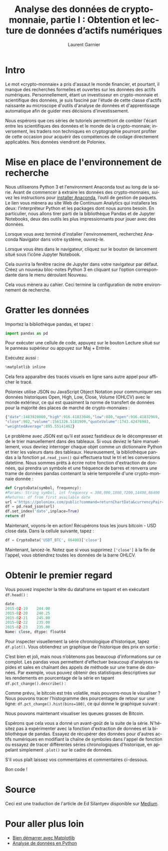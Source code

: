 #+TITLE: Analyse des données de crypto-monnaie, partie I : Obtention et lecture de données d’actifs numériques
#+AUTHOR: Laurent Garnier
#+LANGUAGE: FR

* Intro

  Le mot «crypto-monnaie» a pris d'assaut le monde financier, et
  pourtant, il manque des recherches formelles et ouvertes sur les
  données des actifs numériques. Personnellement, étant un
  investisseur en crypto-monnaie et scientifique des données, je suis fasciné
  par l'étude de cette classe d'actifs naissante au microscope
  d'outils d'analyse de données et d'apprentissage automatique afin de
  guider mes décisions d'investissement.

  Nous espérons que ces séries de tutoriels permettront de combler
  l'écart entre les scientifiques des données et le monde de la
  crypto-monnaie; inversement, les traders non techniques en
  cryptographie pourront profiter de cette occasion pour acquérir des
  compétences de codage directement applicables. Nos données viendront
  de Poloniex.

* Mise en place de l'environnement de recherche

  Nous utiliserons Python 3 et l'environment Anaconda tout au long de la
  série. Avant de commencer à extraire les données des crypto-monnaies,
  suivez les instructions pour [[https://www.anaconda.com/distribution/][installer Anaconda]], l’outil de gestion
  de paquets. Le lien vous mènera au site Web de Continuum Analytics
  qui installera les deux: l'interpréteur Python et les packages dont
  nous aurons besoin. En particulier, nous allons tirer parti de la
  bibliothèque Pandas et de Jupyter Notebooks, deux des outils les
  plus impressionnants pour jouer avec des données.

  Lorsque vous avez terminé d'installer l'environnement, recherchez
  Anaconda Navigator dans votre système, ouvrez-le.

  #+BEGIN_CENTER
  [[./anaconda-dashboard.png]]
  #+END_CENTER

  Lorsque vous êtes dans le navigateur, cliquez sur le bouton de
  lancement situé sous l’icône Jupyter Notebook.

  Cela ouvrira la fenêtre racine de Jupyter dans votre navigateur par
  défaut. Créez un nouveau bloc-notes Python 3 en cliquant sur
  l’option correspondante dans le menu déroulant Nouveau.

  Cela vous mènera au cahier. Ceci termine la configuration de notre
  environnement de recherche.

* Gratter les données  

  Importez la bibliothèque pandas, et tapez :

  #+BEGIN_SRC python
  import pandas as pd
  #+END_SRC

  Pour exécuter une cellule de code, appuyez sur le bouton Lecture
  situé sur le panneau supérieur ou appuyez sur Maj + Entrée.

  Exécutez aussi :

  #+BEGIN_SRC python
  %matplotlib inline
  #+END_SRC

  Cela fera apparaître des tracés visuels en ligne sans autre appel
  pour afficher le tracé.

  Poloniex utilise JSON ou JavaScript Object Notation pour communiquer
  ses données historiques Open, High, Low, Close, Volume (OHLCV) avec
  le monde extérieur, ce qui est quasiment la norme de transfert de
  données pour la majorité des places de marché de crypto-monnaies :

  #+BEGIN_SRC js
  {"date":1483920000,"high":916.41833046,"low":880,"open":916.41832969,
  "close":902,"volume":1561326.5181909,"quoteVolume":1743.42476903,
  "weightedAverage":895.55141462}
  #+END_SRC

  Le problème avec JSON est qu’il est assez fastidieux de le
  décompresser et de le trier manuellement dans des tableaux. Si vous
  deviez le faire manuellement, vous devriez interroger chaque objet
  comme un dictionnaire Python et trier les valeurs dans des
  tableaux. Heureusement, la bibliothèque pandas a la fonction
  =pd.read_json()= qui effectuera tout le tri et les conversions
  datetime. Nous sommes prêts à écrire notre fonction d'extraction de
  données, qui prendra un symbole et une fréquence de barres et
  renverra une trame de données pandas contenant la série temporelle
  d'une crypto-monnaie donnée :
  
  #+BEGIN_SRC python
    def CryptoData(symbol, frequency):
	#Params: String symbol, int frequency = 300,900,1800,7200,14400,86400
	#Returns: df from first available date
	url ='https://poloniex.com/public?command=returnChartData&currencyPair='+symbol+'&end=9999999999&period='+str(frequency)+'&start=0'
	df = pd.read_json(url)
	df.set_index('date',inplace=True)
	return df
  #+END_SRC
  
  Maintenant, voyons-le en action! Récupérons tous les jours bitcoin -
  USD close data. Dans la cellule suivante, tapez :
  
  #+BEGIN_SRC python
    df = CryptoData('USDT_BTC', 86400)['close']
  #+END_SRC

  Maintenant, lancez-le. Notez que si vous supprimez =['close']= à la
  fin de l'appel, vous obtiendrez toutes les données de la barre
  OHLCV.

* Obtenir le premier regard  

  Vous pouvez inspecter la tête du dataframe en tapant et en exécutant
  =df.head()= :

  #+BEGIN_SRC python
    date
    2015-02-19    244.00
    2015-02-20    240.25
    2015-02-21    245.00
    2015-02-22    235.00
    2015-02-23    235.00
    Name: close, dtype: float64
  #+END_SRC

  Pour inspecter visuellement la série chronologique d’historique,
  tapez =df.plot()=. Vous obtiendrez un graphique de l'historique des
  prix en sortie :

  #+BEGIN_CENTER
  [[./df.plot.png]]
  #+END_CENTER

  C’est bien et joli, mais nous n’obtenons pas beaucoup d’informations
  sur ce complot. Les pandas vous permettent d'effectuer beaucoup
  d'analyses rapides et sales en chaînant des appels de méthode sur
  une trame de données. Par exemple, vous pouvez obtenir des
  statistiques descriptives sur les rendements en pourcentage de la
  série en tapant =df.pct_change().describe()= :

  #+BEGIN_CENTER
  [[./df.change.png]]
  #+END_CENTER

  Comme prévu, le bitcoin est très volatile, mais pouvons-nous le
  visualiser ? Nous pouvons tracer l'histogramme des pourcentages de
  retour sur une ligne: =df.pct_change().hist(bins=100)=, ce qui
  donne le graphique suivant :

  #+BEGIN_CENTER
  [[./hist.png]]
  #+END_CENTER

  Nous pouvons maintenant visualiser les queues grasses de Bitcoin.

  Espérons que cela vous a donné un avant-goût de la suite de la
  série. N'hésitez pas à expérimenter avec la fonction d'extraction de
  données et la bibliothèque de pandas. Essayez de récupérer des
  données pour d'autres actifs numériques en modifiant la chaîne de
  symboles dans l'appel de fonction ou essayez de tracer différentes
  séries chronologiques d'historique, en appelant simplement =.plot()=
  sur le cadre de données.

  S'il vous plaît laissez vos commentaires et commentaires ci-dessous.

  Bon code !





  




* Source
  
  Ceci est une traduction de l'article de Ed Silantyev disponible sur
  [[https://medium.com/@eliquinox/cryptocurrency-data-analysis-part-i-obtaining-and-playing-with-data-of-digital-assets-2a963a72703b][Medium]].

* Pour aller plus loin

  + [[https://amzn.to/2ILGi91][Bien démarrer avec Matplotlib]]
  + [[https://amzn.to/2RzGVoR][Analyse de données en Python]]
